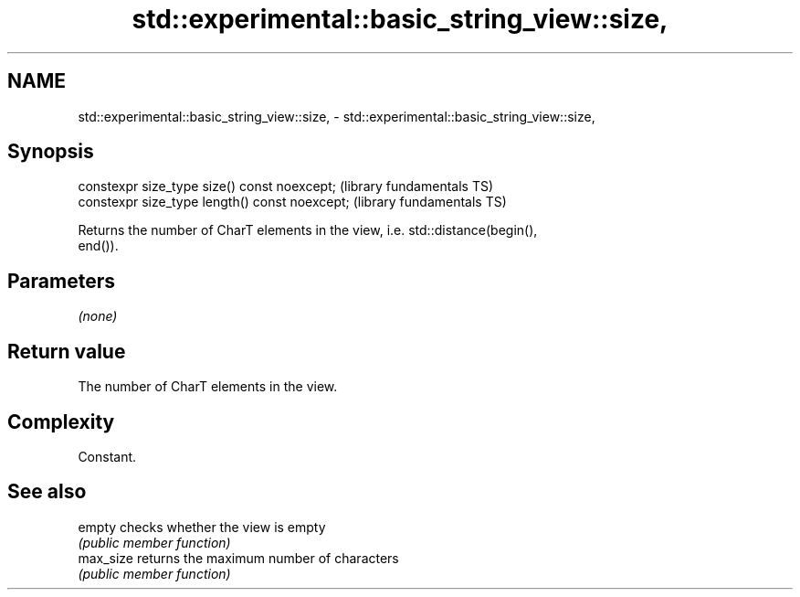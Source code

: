 .TH std::experimental::basic_string_view::size, 3 "2022.07.31" "http://cppreference.com" "C++ Standard Libary"
.SH NAME
std::experimental::basic_string_view::size, \- std::experimental::basic_string_view::size,

.SH Synopsis

   constexpr size_type size() const noexcept;    (library fundamentals TS)
   constexpr size_type length() const noexcept;  (library fundamentals TS)

   Returns the number of CharT elements in the view, i.e. std::distance(begin(),
   end()).

.SH Parameters

   \fI(none)\fP

.SH Return value

   The number of CharT elements in the view.

.SH Complexity

   Constant.

.SH See also

   empty    checks whether the view is empty
            \fI(public member function)\fP
   max_size returns the maximum number of characters
            \fI(public member function)\fP
